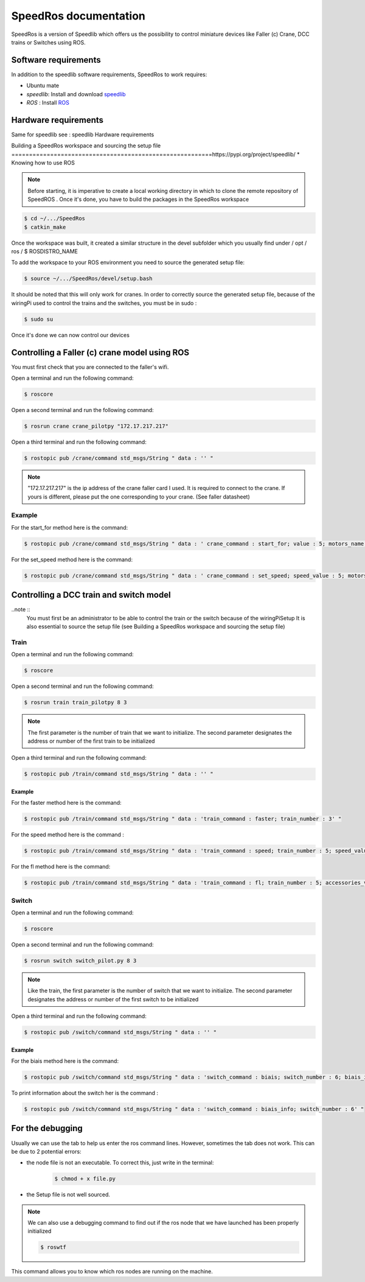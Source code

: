 
======================
SpeedRos documentation
======================

SpeedRos is a version of Speedlib which offers us the possibility to control miniature devices like Faller (c) Crane, DCC trains or Switches using ROS.

Software requirements 
=====================
In addition to the speedlib software requirements, SpeedRos to work requires:

* Ubuntu mate
* `speedlib`: Install and download  `speedlib <https://pypi.org/project/speedlib/>`_

* `ROS` : Install `ROS <http://wiki.ros.org/ROS/Installation>`_


Hardware requirements
=====================
Same for speedlib see : speedlib Hardware requirements

Building a SpeedRos workspace and sourcing the setup file
=========================================================https://pypi.org/project/speedlib/
* Knowing how to use ROS

.. note::
    Before starting, it is imperative to create a local working directory in which to clone the remote repository of SpeedROS . Once it's done, you have to build 
    the packages in the SpeedRos workspace 

.. code-block:: console

    $ cd ~/.../SpeedRos
    $ catkin_make

Once the workspace was built, it created a similar structure in the devel subfolder which you usually find under / opt / ros / $ ROSDISTRO_NAME

To add the workspace to your ROS environment you need to source the generated setup file:

.. code-block:: console
    
    $ source ~/.../SpeedRos/devel/setup.bash

It should be noted that this will only work for cranes. In order to correctly source the generated setup file,
because of the wiringPi used to control the trains and the switches, you must be in sudo :

.. code-block:: console

    $ sudo su

Once it's done we can now control our devices

Controlling a Faller (c) crane model using ROS
==============================================

You must first check that you are connected to the faller's wifi.

Open a terminal and run the following command:

.. code-block:: console

    $ roscore

Open a second terminal and run the following command:

.. code-block:: console
    
    $ rosrun crane crane_pilotpy "172.17.217.217"

Open a third terminal and run the following command:

.. code-block:: console
    
    $ rostopic pub /crane/command std_msgs/String " data : '' "

.. note::

    "172.17.217.217" is the ip address of the crane faller card I used.
    It is required to connect to the crane.
    If yours is different, please put the one corresponding to your crane. (See faller datasheet)

Example
-------
For the start_for method here is the command:

.. code-block:: console

    $ rostopic pub /crane/command std_msgs/String " data : ' crane_command : start_for; value : 5; motors_name : MotorChassis; motors_direction : MotorDirectionForward' "

For the set_speed method here is the command: 

.. code-block:: console

    $ rostopic pub /crane/command std_msgs/String " data : ' crane_command : set_speed; speed_value : 5; motors_name : MotorChassis' "


Controlling a DCC train and switch model
========================================

..note ::
    You must first be an administrator to be able to control the train or the switch because of the wiringPiSetup
    It is also essential to source the setup file (see Building a SpeedRos workspace and sourcing the setup file)

Train
-----
Open a terminal and run the following command:

.. code-block:: console

    $ roscore

Open a second terminal and run the following command:

.. code-block:: console
    
    $ rosrun train train_pilotpy 8 3

.. note::
    The first parameter is the number of train that we want to initialize. The second parameter designates the address 
    or number of the first train to be initialized

Open a third terminal and run the following command:

.. code-block:: console
    
    $ rostopic pub /train/command std_msgs/String " data : '' "

Example
~~~~~~~

For the faster method here is the command:

.. code-block:: console
    
    $ rostopic pub /train/command std_msgs/String " data : 'train_command : faster; train_number : 3' "

For the speed method here is the command :

.. code-block:: console
    
    $ rostopic pub /train/command std_msgs/String " data : 'train_command : speed; train_number : 5; speed_value : 15' "

For the fl method here is the command:

.. code-block:: console
    
    $ rostopic pub /train/command std_msgs/String " data : 'train_command : fl; train_number : 5; accessories_value : True' "

Switch
------

Open a terminal and run the following command:

.. code-block:: console

    $ roscore

Open a second terminal and run the following command:

.. code-block:: console

    $ rosrun switch switch_pilot.py 8 3

.. note::
    Like the train, the first parameter is the number of switch that we want to initialize. The second parameter designates the address or number of the first switch to be initialized

Open a third terminal and run the following command:

.. code-block:: console
    
    $ rostopic pub /switch/command std_msgs/String " data : '' "

Example
~~~~~~~

For the biais method here is the command:

.. code-block:: console
    
    $ rostopic pub /switch/command std_msgs/String " data : 'switch_command : biais; switch_number : 6; biais_id : 1; biais_state : True' "

To print information about the switch her is the command :

.. code-block:: console
    
    $ rostopic pub /switch/command std_msgs/String " data : 'switch_command : biais_info; switch_number : 6' "

For the debugging
=================

Usually we can use the tab to help us enter the ros command lines. However, sometimes the tab does not work. This can be due to 2 potential errors:

* the node file is not an executable. To correct this, just write in the terminal: 
    .. code-block:: console
        
        $ chmod + x file.py

* the Setup file is not well sourced.

.. note::
    We can also use a debugging command to find out if the ros node that we have launched has been properly initialized

    .. code-block:: console
        
        $ roswtf

This command allows you to know which ros nodes are running on the machine.